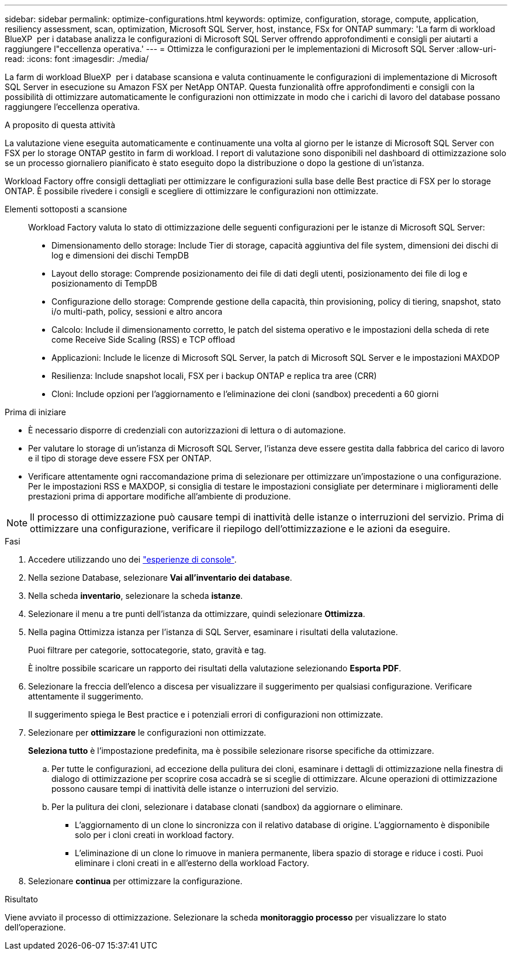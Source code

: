 ---
sidebar: sidebar 
permalink: optimize-configurations.html 
keywords: optimize, configuration, storage, compute, application, resiliency assessment, scan, optimization, Microsoft SQL Server, host, instance, FSx for ONTAP 
summary: 'La farm di workload BlueXP  per i database analizza le configurazioni di Microsoft SQL Server offrendo approfondimenti e consigli per aiutarti a raggiungere l"eccellenza operativa.' 
---
= Ottimizza le configurazioni per le implementazioni di Microsoft SQL Server
:allow-uri-read: 
:icons: font
:imagesdir: ./media/


[role="lead"]
La farm di workload BlueXP  per i database scansiona e valuta continuamente le configurazioni di implementazione di Microsoft SQL Server in esecuzione su Amazon FSX per NetApp ONTAP. Questa funzionalità offre approfondimenti e consigli con la possibilità di ottimizzare automaticamente le configurazioni non ottimizzate in modo che i carichi di lavoro del database possano raggiungere l'eccellenza operativa.

.A proposito di questa attività
La valutazione viene eseguita automaticamente e continuamente una volta al giorno per le istanze di Microsoft SQL Server con FSX per lo storage ONTAP gestito in farm di workload. I report di valutazione sono disponibili nel dashboard di ottimizzazione solo se un processo giornaliero pianificato è stato eseguito dopo la distribuzione o dopo la gestione di un'istanza.

Workload Factory offre consigli dettagliati per ottimizzare le configurazioni sulla base delle Best practice di FSX per lo storage ONTAP. È possibile rivedere i consigli e scegliere di ottimizzare le configurazioni non ottimizzate.

Elementi sottoposti a scansione:: Workload Factory valuta lo stato di ottimizzazione delle seguenti configurazioni per le istanze di Microsoft SQL Server:
+
--
* Dimensionamento dello storage: Include Tier di storage, capacità aggiuntiva del file system, dimensioni dei dischi di log e dimensioni dei dischi TempDB
* Layout dello storage: Comprende posizionamento dei file di dati degli utenti, posizionamento dei file di log e posizionamento di TempDB
* Configurazione dello storage: Comprende gestione della capacità, thin provisioning, policy di tiering, snapshot, stato i/o multi-path, policy, sessioni e altro ancora
* Calcolo: Include il dimensionamento corretto, le patch del sistema operativo e le impostazioni della scheda di rete come Receive Side Scaling (RSS) e TCP offload
* Applicazioni: Include le licenze di Microsoft SQL Server, la patch di Microsoft SQL Server e le impostazioni MAXDOP
* Resilienza: Include snapshot locali, FSX per i backup ONTAP e replica tra aree (CRR)
* Cloni: Include opzioni per l'aggiornamento e l'eliminazione dei cloni (sandbox) precedenti a 60 giorni


--


.Prima di iniziare
* È necessario disporre di credenziali con autorizzazioni di lettura o di automazione.
* Per valutare lo storage di un'istanza di Microsoft SQL Server, l'istanza deve essere gestita dalla fabbrica del carico di lavoro e il tipo di storage deve essere FSX per ONTAP.
* Verificare attentamente ogni raccomandazione prima di selezionare per ottimizzare un'impostazione o una configurazione. Per le impostazioni RSS e MAXDOP, si consiglia di testare le impostazioni consigliate per determinare i miglioramenti delle prestazioni prima di apportare modifiche all'ambiente di produzione.



NOTE: Il processo di ottimizzazione può causare tempi di inattività delle istanze o interruzioni del servizio. Prima di ottimizzare una configurazione, verificare il riepilogo dell'ottimizzazione e le azioni da eseguire.

.Fasi
. Accedere utilizzando uno dei link:https://docs.netapp.com/us-en/workload-setup-admin/console-experiences.html["esperienze di console"^].
. Nella sezione Database, selezionare *Vai all'inventario dei database*.
. Nella scheda *inventario*, selezionare la scheda *istanze*.
. Selezionare il menu a tre punti dell'istanza da ottimizzare, quindi selezionare *Ottimizza*.
. Nella pagina Ottimizza istanza per l'istanza di SQL Server, esaminare i risultati della valutazione.
+
Puoi filtrare per categorie, sottocategorie, stato, gravità e tag.

+
È inoltre possibile scaricare un rapporto dei risultati della valutazione selezionando *Esporta PDF*.

. Selezionare la freccia dell'elenco a discesa per visualizzare il suggerimento per qualsiasi configurazione. Verificare attentamente il suggerimento.
+
Il suggerimento spiega le Best practice e i potenziali errori di configurazioni non ottimizzate.

. Selezionare per *ottimizzare* le configurazioni non ottimizzate.
+
*Seleziona tutto* è l'impostazione predefinita, ma è possibile selezionare risorse specifiche da ottimizzare.

+
.. Per tutte le configurazioni, ad eccezione della pulitura dei cloni, esaminare i dettagli di ottimizzazione nella finestra di dialogo di ottimizzazione per scoprire cosa accadrà se si sceglie di ottimizzare. Alcune operazioni di ottimizzazione possono causare tempi di inattività delle istanze o interruzioni del servizio.
.. Per la pulitura dei cloni, selezionare i database clonati (sandbox) da aggiornare o eliminare.
+
*** L'aggiornamento di un clone lo sincronizza con il relativo database di origine. L'aggiornamento è disponibile solo per i cloni creati in workload factory.
*** L'eliminazione di un clone lo rimuove in maniera permanente, libera spazio di storage e riduce i costi. Puoi eliminare i cloni creati in e all'esterno della workload Factory.




. Selezionare *continua* per ottimizzare la configurazione.


.Risultato
Viene avviato il processo di ottimizzazione. Selezionare la scheda *monitoraggio processo* per visualizzare lo stato dell'operazione.
